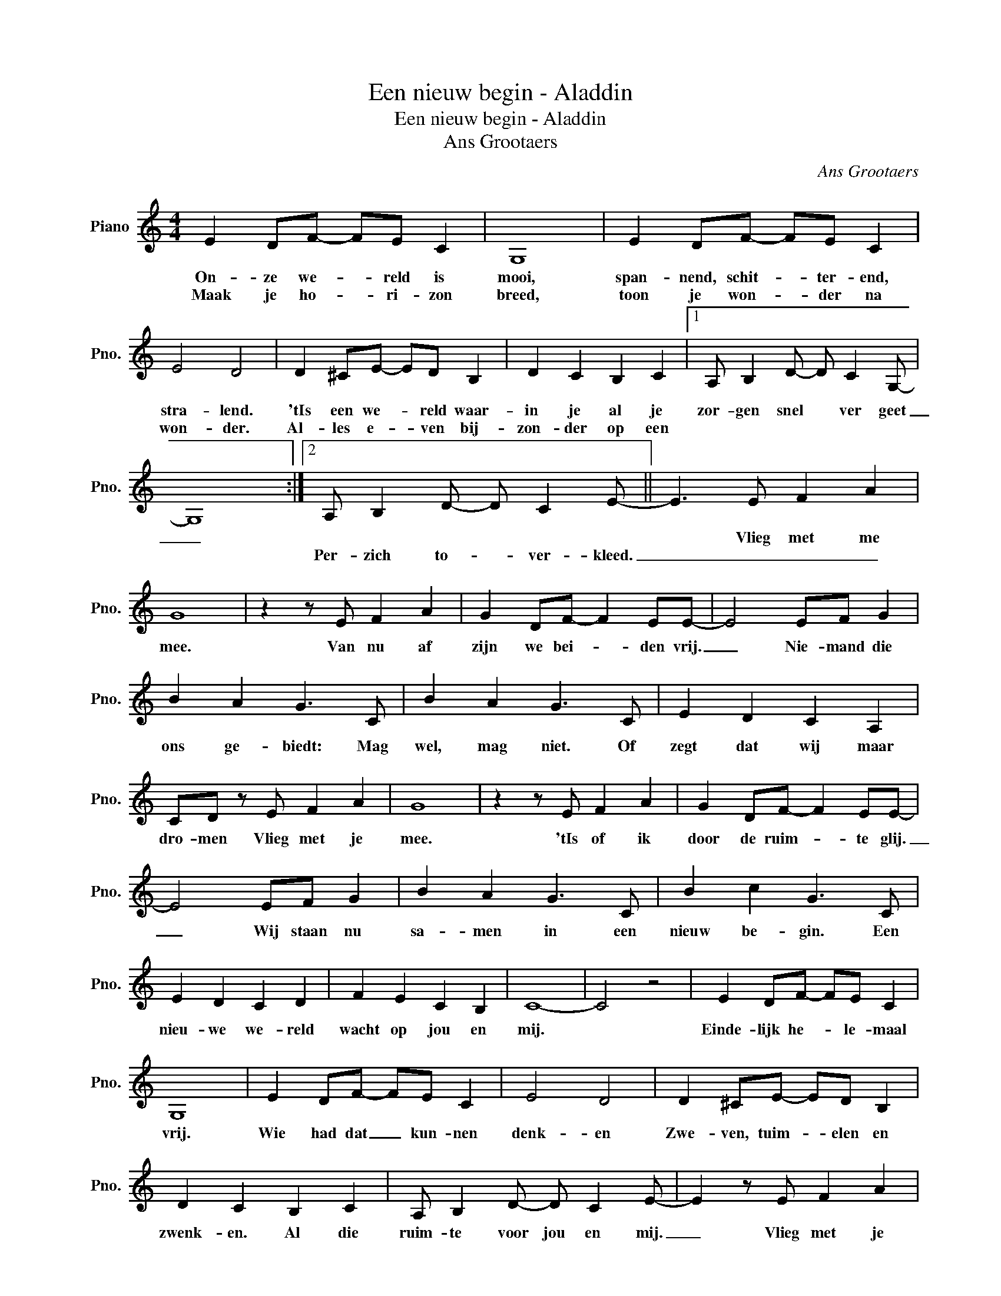 X:1
T:Een nieuw begin - Aladdin
T:Een nieuw begin - Aladdin
T:Ans Grootaers
C:Ans Grootaers
L:1/8
M:4/4
K:C
V:1 treble nm="Piano" snm="Pno."
V:1
 E2 DF- FE C2 | G,8 | E2 DF- FE C2 | E4 D4 | D2 ^CE- ED B,2 | D2 C2 B,2 C2 |1 A, B,2 D- D C2 G,- | %7
w: On- ze we- * reld is|mooi,|span- nend, schit- * ter- end,|stra- lend.|'tIs een we- * reld waar-|in je al je|zor- gen snel * ver geet|
w: Maak je ho- * ri- zon|breed,|toon je won- * der na|won- der.|Al- les e- * ven bij-|zon- der op een||
 G,8 :|2 A, B,2 D- D C2 E- || E3 E F2 A2 | G8 | z2 z E F2 A2 | G2 DF- F2 EE- | E4 EF G2 | %14
w: _||* Vlieg met me|mee.|Van nu af|zijn we bei- * den vrij.|_ Nie- mand die|
w: |Per- zich to- * ver- kleed.|_ _ _ _|||||
 B2 A2 G3 C | B2 A2 G3 C | E2 D2 C2 A,2 | CD z E F2 A2 | G8 | z2 z E F2 A2 | G2 DF- F2 EE- | %21
w: ons ge- biedt: Mag|wel, mag niet. Of|zegt dat wij maar|dro- men Vlieg met je|mee.|'tIs of ik|door de ruim- * te glij.|
w: |||||||
 E4 EF G2 | B2 A2 G3 C | B2 c2 G3 C | E2 D2 C2 D2 | F2 E2 C2 B,2 | C8- | C4 z4 | E2 DF- FE C2 | %29
w: _ Wij staan nu|sa- men in een|nieuw be- gin. Een|nieu- we we- reld|wacht op jou en|mij.||Einde- lijk he- * le- maal|
w: ||||||||
 G,8 | E2 DF- FE C2 | E4 D4 | D2 ^CE- ED B,2 | D2 C2 B,2 C2 | A, B,2 D- D C2 E- | E2 z E F2 A2 | %36
w: vrij.|Wie had dat _ kun- nen|denk- en|Zwe- ven, tuim- * elen en|zwenk- en. Al die|ruim- te voor jou en mij.|_ Vlieg met je|
w: |||||||
 G8 | z2 z E F2 A2 | G2 DF- F2 EE- | E2 z E F2 G2 | B2 A2 G3 C | B2 c2 G3 C | E2 D2 C2 D2 | %43
w: mee|Hoe is dit|al- les ooit _ ont- staan?|_ Ben net een|me- te- oor. Ik|schiet maar door. Het|is te laat om|
w: |||||||
 F2 E2 C2 B,2 | C8- | C2 z E F2 A2 | G2 DF- F2 EE- | E2 z E F2 G2 | B2 A2 G3 C | B2 c2 G4 | %50
w: nu nog terug te|gaan.||||||
w: * Een nieuw be-|gin|* M'n hart is|vol van puur _ ge- luk|_ Wij staan nu|sa- men in een|nieuw be- gin|
 E2 D2 C2 D2 | F2 E2 C2 B,2 | C8- | C8 |] %54
w: ||||
w: De- ze we- reld|deel ik liefst met|jou|_|

